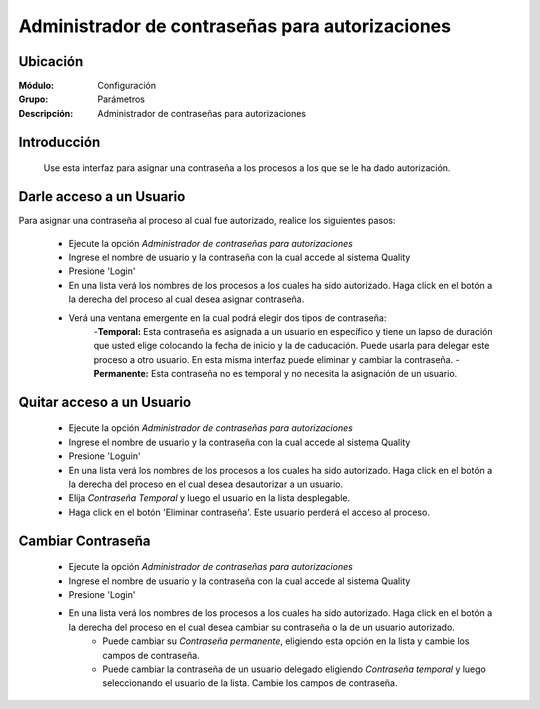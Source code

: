 ================================================
Administrador de contraseñas para autorizaciones
================================================

Ubicación
=========

:Módulo:
 Configuración

:Grupo:
 Parámetros

:Descripción:
  Administrador de contraseñas para autorizaciones

Introducción
============

	Use esta interfaz para asignar una contraseña a los procesos a los que se le ha dado autorización. 

Darle acceso a un Usuario
=========================

Para asignar una contraseña al proceso al cual fue autorizado, realice los siguientes pasos:

	- Ejecute la opción *Administrador de contraseñas para autorizaciones*
	- Ingrese el nombre de usuario y la contraseña con la cual accede al sistema Quality
	- Presione |btn_ok.bmp| 'Login'
	- En una lista verá los nombres de los procesos a los cuales ha sido autorizado. Haga click en el botón a la derecha del proceso al cual desea asignar contraseña.
	- Verá una ventana emergente en la cual podrá elegir dos tipos de contraseña:
		-**Temporal:** Esta contraseña es asignada a un usuario en específico y tiene un lapso de duración que usted elige colocando la fecha de inicio y la de caducación. Puede usarla para delegar este proceso a otro usuario. En esta misma interfaz puede eliminar y cambiar la contraseña.
		-**Permanente:** Esta contraseña no es temporal y no necesita la asignación de un usuario. 

Quitar acceso a un Usuario
==========================

	- Ejecute la opción *Administrador de contraseñas para autorizaciones*
	- Ingrese el nombre de usuario y la contraseña con la cual accede al sistema Quality
	- Presione |btn_ok.bmp| 'Loguin'
	- En una lista verá los nombres de los procesos a los cuales ha sido autorizado. Haga click en el botón a la derecha del proceso en el cual desea desautorizar a un usuario.
	- Elija *Contraseña Temporal* y luego el usuario en la lista desplegable.
	- Haga click en el botón |delete.bmp| 'Eliminar contraseña'. Este usuario perderá el acceso al proceso.

Cambiar Contraseña
==================

	- Ejecute la opción *Administrador de contraseñas para autorizaciones*
	- Ingrese el nombre de usuario y la contraseña con la cual accede al sistema Quality
	- Presione |btn_ok.bmp| 'Login'
	- En una lista verá los nombres de los procesos a los cuales ha sido autorizado. Haga click en el botón a la derecha del proceso en el cual desea cambiar su contraseña o la de un usuario autorizado.
		- Puede cambiar su *Contraseña permanente*, eligiendo esta opción en la lista y cambie los campos de contraseña. 
		- Puede cambiar la contraseña de un usuario delegado eligiendo *Contraseña temporal* y luego seleccionando el usuario de la lista. Cambie los campos de contraseña.




.. |pdf_logo.gif| image:: /_images/generales/pdf_logo.gif
.. |excel.bmp| image:: /_images/generales/excel.bmp
.. |codbar.png| image:: /_images/generales/codbar.png
.. |printer_q.bmp| image:: /_images/generales/printer_q.bmp
.. |calendaricon.gif| image:: /_images/generales/calendaricon.gif
.. |gear.bmp| image:: /_images/generales/gear.bmp
.. |openfolder.bmp| image:: /_images/generales/openfold.bmp
.. |library_listview.bmp| image:: /_images/generales/library_listview.png
.. |plus.bmp| image:: /_images/generales/plus.bmp
.. |wzedit.bmp| image:: /_images/generales/wzedit.bmp
.. |buscar.bmp| image:: /_images/generales/buscar.bmp
.. |delete.bmp| image:: /_images/generales/delete.bmp
.. |btn_ok.bmp| image:: /_images/generales/btn_ok.bmp
.. |refresh.bmp| image:: /_images/generales/refresh.bmp
.. |descartar.bmp| image:: /_images/generales/descartar.bmp
.. |save.bmp| image:: /_images/generales/save.bmp
.. |wznew.bmp| image:: /_images/generales/wznew.bmp